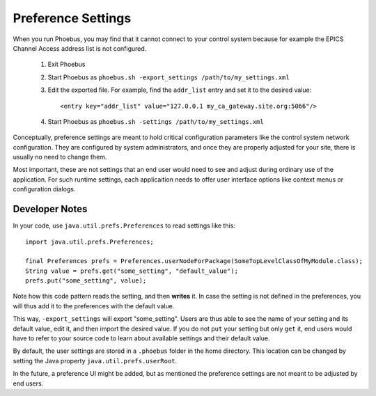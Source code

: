 Preference Settings
===================

When you run Phoebus, you may find that it cannot connect to your control system
because for example the EPICS Channel Access address list is not configured.

 1) Exit Phoebus
 2) Start Phoebus as ``phoebus.sh -export_settings /path/to/my_settings.xml``
 3) Edit the exported file.
    For example, find the ``addr_list`` entry and set it to the desired value::

         <entry key="addr_list" value="127.0.0.1 my_ca_gateway.site.org:5066"/>
 4) Start Phoebus as ``phoebus.sh -settings /path/to/my_settings.xml``


Conceptually, preference settings are meant to hold critical configuration
parameters like the control system network configuration.
They are configured by system administrators, and once they are properly adjusted
for your site, there is usually no need to change them.

Most important, these are not settings that an end user would need to see
and adjust during ordinary use of the application.
For such runtime settings, each applicaition needs to offer user interface options
like context menus or configuration dialogs.


.. _preferences-notes:

Developer Notes
---------------

In your code, use ``java.util.prefs.Preferences`` to read settings like this::

    import java.util.prefs.Preferences;

    final Preferences prefs = Preferences.userNodeForPackage(SomeTopLevelClassOfMyModule.class);
    String value = prefs.get("some_setting", "default_value");
    prefs.put("some_setting", value);

Note how this code pattern reads the setting, and then **writes** it.
In case the setting is not defined in the preferences,
you will thus add it to the preferences with the default value.

This way, ``-export_settings`` will export "some_setting".
Users are thus able to see the name of your setting and its default value,
edit it, and then import the desired value.
If you do not ``put`` your setting but only ``get`` it,
end users would have to refer to your source code to learn about
available settings and their default value.

By default, the user settings are stored in a ``.phoebus`` folder
in the home directory.
This location can be changed by setting the Java property ``java.util.prefs.userRoot``.

In the future, a preference UI might be added, but as mentioned
the preference settings are not meant to be adjusted by end users.
